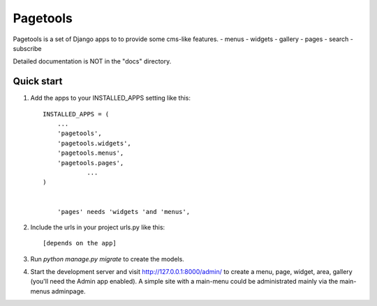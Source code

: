 =========
Pagetools
=========

Pagetools is a set of Django apps to to provide some cms-like features. 
- menus
- widgets
- gallery 
- pages
- search
- subscribe
 

Detailed documentation is NOT in the "docs" directory.

Quick start
-----------

1. Add the apps to your INSTALLED_APPS setting like this::

    INSTALLED_APPS = (
    	...
        'pagetools',
        'pagetools.widgets',
        'pagetools.menus',
        'pagetools.pages',
		...        
    )
	
	
	'pages' needs 'widgets 'and 'menus',
   
   

	 
2. Include the urls in your project urls.py like this::

	[depends on the app]
	
3. Run `python manage.py migrate` to create the  models.

4. Start the development server and visit http://127.0.0.1:8000/admin/
   to create a menu, page, widget, area, gallery (you'll need the Admin app enabled).
   A simple site with a main-menu could be administrated mainly via the main-menus adminpage.
   
   


